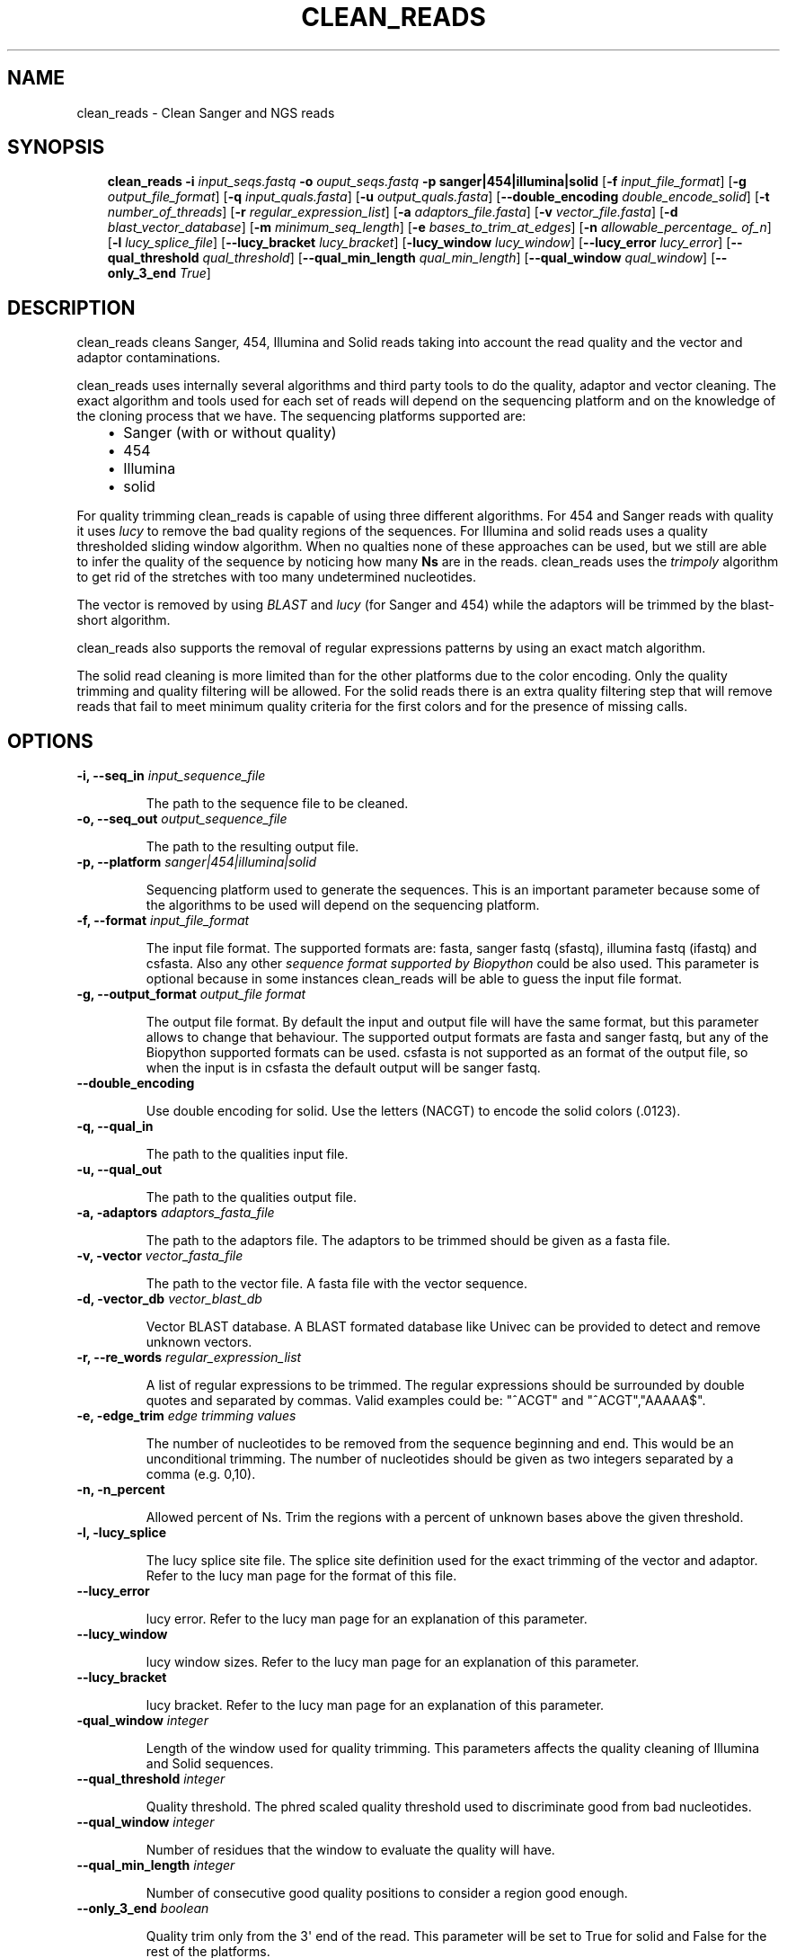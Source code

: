.\" Man page generated from reStructeredText.
.
.TH CLEAN_READS 1 "2011-4-20" "0.1" ""
.SH NAME
clean_reads \- Clean Sanger and NGS reads
.
.nr rst2man-indent-level 0
.
.de1 rstReportMargin
\\$1 \\n[an-margin]
level \\n[rst2man-indent-level]
level margin: \\n[rst2man-indent\\n[rst2man-indent-level]]
-
\\n[rst2man-indent0]
\\n[rst2man-indent1]
\\n[rst2man-indent2]
..
.de1 INDENT
.\" .rstReportMargin pre:
. RS \\$1
. nr rst2man-indent\\n[rst2man-indent-level] \\n[an-margin]
. nr rst2man-indent-level +1
.\" .rstReportMargin post:
..
.de UNINDENT
. RE
.\" indent \\n[an-margin]
.\" old: \\n[rst2man-indent\\n[rst2man-indent-level]]
.nr rst2man-indent-level -1
.\" new: \\n[rst2man-indent\\n[rst2man-indent-level]]
.in \\n[rst2man-indent\\n[rst2man-indent-level]]u
..
.SH SYNOPSIS
.INDENT 0.0
.INDENT 3.5
.sp
\fBclean_reads\fP \fB\-i\fP \fIinput_seqs.fastq\fP \fB\-o\fP \fIouput_seqs.fastq\fP \fB\-p\fP \fBsanger|454|illumina|solid\fP
[\fB\-f\fP \fIinput_file_format\fP] [\fB\-g\fP \fIoutput_file_format\fP] [\fB\-q\fP \fIinput_quals.fasta\fP]
[\fB\-u\fP \fIoutput_quals.fasta\fP] [\fB\-\-double_encoding\fP \fIdouble_encode_solid\fP]
[\fB\-t\fP \fInumber_of_threads\fP] [\fB\-r\fP \fIregular_expression_list\fP] [\fB\-a\fP \fIadaptors_file.fasta\fP]
[\fB\-v\fP \fIvector_file.fasta\fP] [\fB\-d\fP \fIblast_vector_database\fP] [\fB\-m\fP \fIminimum_seq_length\fP]
[\fB\-e\fP \fIbases_to_trim_at_edges\fP] [\fB\-n\fP \fIallowable_percentage_ of_n\fP]
[\fB\-l\fP \fIlucy_splice_file\fP] [\fB\-\-lucy_bracket\fP \fIlucy_bracket\fP] [\fB\-lucy_window\fP \fIlucy_window\fP]
[\fB\-\-lucy_error\fP \fIlucy_error\fP] [\fB\-\-qual_threshold\fP \fIqual_threshold\fP] [\fB\-\-qual_min_length\fP \fIqual_min_length\fP]
[\fB\-\-qual_window\fP \fIqual_window\fP] [\fB\-\-only_3_end\fP \fITrue\fP]
.UNINDENT
.UNINDENT
.SH DESCRIPTION
.sp
clean_reads cleans Sanger, 454, Illumina and Solid reads taking into account the read quality and the vector and adaptor contaminations.
.sp
clean_reads uses internally several algorithms and third party tools to do the quality, adaptor and vector cleaning.
The exact algorithm and tools used for each set of reads will depend on the sequencing platform and on the knowledge of the cloning process that we have.
The sequencing platforms supported are:
.INDENT 0.0
.INDENT 3.5
.INDENT 0.0
.IP \(bu 2
.
Sanger (with or without quality)
.IP \(bu 2
.
454
.IP \(bu 2
.
Illumina
.IP \(bu 2
.
solid
.UNINDENT
.UNINDENT
.UNINDENT
.sp
For quality trimming clean_reads is capable of using three different algorithms.
For 454 and Sanger reads with quality it uses \fI\%lucy\fP to remove the bad quality regions of the sequences.
For Illumina and solid reads uses a quality thresholded sliding window algorithm.
When no qualties none of these approaches can be used, but we still are able to infer the quality of the sequence by noticing how many \fBNs\fP are in the reads.
clean_reads uses the \fI\%trimpoly\fP algorithm to get rid of the stretches with too many undetermined nucleotides.
.sp
The vector is removed by using \fI\%BLAST\fP and \fI\%lucy\fP (for Sanger and 454) while the adaptors will be trimmed by the blast\-short algorithm.
.sp
clean_reads also supports the removal of regular expressions patterns by using an exact match algorithm.
.sp
The solid read cleaning is more limited than for the other platforms due to the color encoding.
Only the quality trimming and quality filtering will be allowed.
For the solid reads there is an extra quality filtering step that will remove reads that fail to meet minimum quality criteria for the first colors and for the presence of missing calls.
.SH OPTIONS
.INDENT 0.0
.TP
.B \fB\-i\fP, \fB\-\-seq_in\fP \fIinput_sequence_file\fP
.sp
The path to the sequence file to be cleaned.
.TP
.B \fB\-o\fP, \fB\-\-seq_out\fP \fIoutput_sequence_file\fP
.sp
The path to the resulting output file.
.TP
.B \fB\-p\fP, \fB\-\-platform\fP \fIsanger|454|illumina|solid\fP
.sp
Sequencing platform used to generate the sequences.
This is an important parameter because some of the algorithms to be used will depend on the sequencing platform.
.TP
.B \fB\-f\fP, \fB\-\-format\fP \fIinput_file_format\fP
.sp
The input file format.
The supported formats are: fasta, sanger fastq (sfastq), illumina fastq (ifastq) and csfasta.
Also any other \fI\%sequence format supported by Biopython\fP could be also used.
This parameter is optional because in some instances clean_reads will be able to guess the input file format.
.TP
.B \fB\-g\fP, \fB\-\-output_format\fP \fIoutput_file format\fP
.sp
The output file format.
By default the input and output file will have the same format, but this parameter allows to change that behaviour.
The supported output formats are fasta and sanger fastq, but any of the Biopython supported formats can be used.
csfasta is not supported as an format of the output file, so when the input is in csfasta the default output will be sanger fastq.
.TP
.B \fB\-\-double_encoding\fP
.sp
Use double encoding for solid.
Use the letters (NACGT) to encode the solid colors (.0123).
.TP
.B \fB\-q\fP, \fB\-\-qual_in\fP
.sp
The path to the qualities input file.
.TP
.B \fB\-u\fP, \fB\-\-qual_out\fP
.sp
The path to the qualities output file.
.TP
.B \fB\-a\fP, \fB\-adaptors\fP \fIadaptors_fasta_file\fP
.sp
The path to the adaptors file.
The adaptors to be trimmed should be given as a fasta file.
.TP
.B \fB\-v\fP, \fB\-vector\fP \fIvector_fasta_file\fP
.sp
The path to the vector file.
A fasta file with the vector sequence.
.TP
.B \fB\-d\fP, \fB\-vector_db\fP \fIvector_blast_db\fP
.sp
Vector BLAST database.
A BLAST formated database like Univec can be provided to detect and remove unknown vectors.
.TP
.B \fB\-r\fP, \fB\-\-re_words\fP \fIregular_expression_list\fP
.sp
A list of regular expressions to be trimmed.
The regular expressions should be surrounded by double quotes and separated by commas. Valid examples could be: "^ACGT" and "^ACGT","AAAAA$".
.TP
.B \fB\-e\fP, \fB\-edge_trim\fP \fIedge trimming values\fP
.sp
The number of nucleotides to be removed from the sequence beginning and end.
This would be an unconditional trimming.
The number of nucleotides should be given as two integers separated by a comma (e.g. 0,10).
.TP
.B \fB\-n\fP, \fB\-n_percent\fP
.sp
Allowed percent of Ns.
Trim the regions with a percent of unknown bases above the given threshold.
.TP
.B \fB\-l\fP, \fB\-lucy_splice\fP
.sp
The lucy splice site file.
The splice site definition used for the exact trimming of the vector and adaptor.
Refer to the lucy man page for the format of this file.
.TP
.B \fB\-\-lucy_error\fP
.sp
lucy error.
Refer to the lucy man page for an explanation of this parameter.
.TP
.B \fB\-\-lucy_window\fP
.sp
lucy window sizes.
Refer to the lucy man page for an explanation of this parameter.
.TP
.B \fB\-\-lucy_bracket\fP
.sp
lucy bracket.
Refer to the lucy man page for an explanation of this parameter.
.TP
.B \fB\-qual_window\fP \fIinteger\fP
.sp
Length of the window used for quality trimming.
This parameters affects the quality cleaning of Illumina and Solid sequences.
.TP
.B \fB\-\-qual_threshold\fP \fIinteger\fP
.sp
Quality threshold.
The phred scaled quality threshold used to discriminate good from bad nucleotides.
.TP
.B \fB\-\-qual_window\fP \fIinteger\fP
.sp
Number of residues that the window to evaluate the quality will have.
.TP
.B \fB\-\-qual_min_length\fP \fIinteger\fP
.sp
Number of consecutive good quality positions to consider a region good enough.
.TP
.B \fB\-\-only_3_end\fP \fIboolean\fP
.sp
Quality trim only from the 3\(aq end of the read.
This parameter will be set to True for solid and False for the rest of the platforms.
.TP
.B \fB\-\-solid_qual_length\fP \fIinteger\fP
.sp
Number of 5\(aq colors to consider to quality filtering.
.TP
.B \fB\-\-solid_qual_threshold\fP \fIinteger\fP
.sp
Minimum mean quality allowable for solid reads.
The mean quality of a number of 5\(aq colors will discriminate if the read is to be completely removed and not only trimmed.
.TP
.B \fB\-\-solid_disable_missing_call\fP
.sp
Disable filtering out solid reads with missing calls.
.TP
.B \fI\-m\fP, \fB\-min_len\fP \fIinteger\fP
.sp
Minimum number of nucleotides after the trimming.
All sequences shorted than the given length will be filtered out.
.TP
.B \fI\-t\fP, \fB\-threads\fP
.sp
Number of threads to use.
The reads can be processed in parallel using several processes.
.UNINDENT
.SH AUTHOR
jblanca@upv.es
.\" Generated by docutils manpage writer.
.\" 
.
